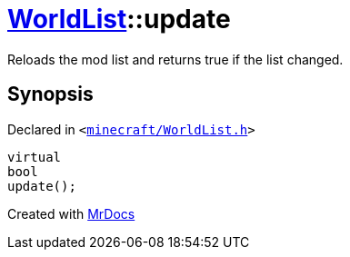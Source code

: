 [#WorldList-update]
= xref:WorldList.adoc[WorldList]::update
:relfileprefix: ../
:mrdocs:


Reloads the mod list and returns true if the list changed&period;



== Synopsis

Declared in `&lt;https://github.com/PrismLauncher/PrismLauncher/blob/develop/launcher/minecraft/WorldList.h#L48[minecraft&sol;WorldList&period;h]&gt;`

[source,cpp,subs="verbatim,replacements,macros,-callouts"]
----
virtual
bool
update();
----



[.small]#Created with https://www.mrdocs.com[MrDocs]#
